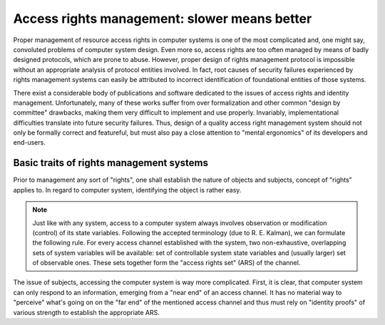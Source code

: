 #############################################
Access rights management: slower means better
#############################################

Proper management of resource access rights in computer systems is one of the
most complicated and, one might say, convoluted problems of computer system
design. Even more so, access rights are too often managed by means of badly
designed protocols, which are prone to abuse. However, proper design of
rights management protocol is impossible without an appropriate analysis of
protocol entities involved. In fact, root causes of security failures
experienced by rights management systems can easily be attributed to
incorrect identification of foundational entities of those systems.

There exist a considerable body of publications and software dedicated to
the issues of access rights and identity management. Unfortunately, many of
these works suffer from over formalization and other common "design by
committee" drawbacks, making them very difficult to implement and use
properly. Invariably, implementational difficulties translate into future
security failures. Thus, design of a quality access right management system
should not only be formally correct and featureful, but must also pay a close
attention to "mental ergonomics" of its developers and end-users.

*****************************************
Basic traits of rights management systems
*****************************************

Prior to management any sort of "rights", one shall establish the nature of
objects and subjects, concept of "rights" applies to. In regard to computer
system, identifying the object is rather easy.

.. note::

   Just like with any system, access to a computer system always involves
   observation or modification (control) of its state variables. Following
   the accepted terminology (due to R. E. Kalman), we can formulate the
   following rule. For every access channel established with the system, two
   non-exhaustive, overlapping sets of system variables will be available: set
   of controllable system state variables and (usually larger) set of observable
   ones. These sets together form the "access rights set" (ARS) of the channel.

The issue of subjects, accessing the computer system is way more complicated.
First, it is clear, that computer system can only respond to an information,
emerging from a "near end" of an access channel. It has no material way to
"perceive" what's going on on the "far end" of the mentioned access channel and
thus must rely on "identity proofs" of various strength to establish the
appropriate ARS.
